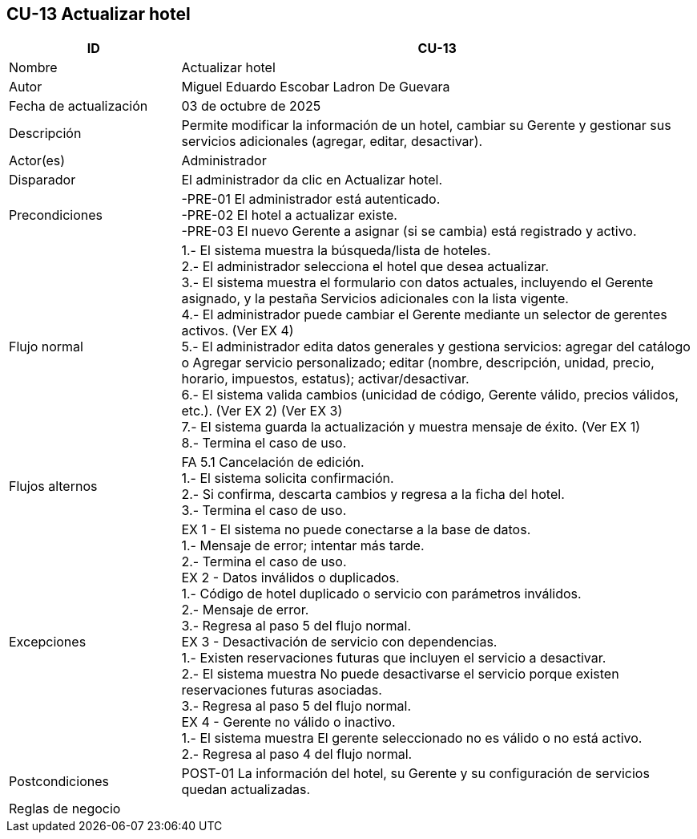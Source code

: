 == CU-13 Actualizar hotel
[cols="25,~",options="header"]
|===
| ID | CU-13
| Nombre | Actualizar hotel
| Autor | Miguel Eduardo Escobar Ladron De Guevara
| Fecha de actualización | 03 de octubre de 2025
| Descripción | Permite modificar la información de un hotel, cambiar su Gerente y gestionar sus servicios adicionales (agregar, editar, desactivar).
| Actor(es) | Administrador
| Disparador | El administrador da clic en Actualizar hotel.
| Precondiciones | -PRE-01 El administrador está autenticado.  +
-PRE-02 El hotel a actualizar existe.  +
-PRE-03 El nuevo Gerente a asignar (si se cambia) está registrado y activo.
| Flujo normal |
1.- El sistema muestra la búsqueda/lista de hoteles. +
2.- El administrador selecciona el hotel que desea actualizar. +
3.- El sistema muestra el formulario con datos actuales, incluyendo el Gerente asignado, y la pestaña Servicios adicionales con la lista vigente. +
4.- El administrador puede cambiar el Gerente mediante un selector de gerentes activos. (Ver EX 4) +
5.- El administrador edita datos generales y gestiona servicios: agregar del catálogo o Agregar servicio personalizado; editar (nombre, descripción, unidad, precio, horario, impuestos, estatus); activar/desactivar. +
6.- El sistema valida cambios (unicidad de código, Gerente válido, precios válidos, etc.). (Ver EX 2) (Ver EX 3) +
7.- El sistema guarda la actualización y muestra mensaje de éxito. (Ver EX 1) +
8.- Termina el caso de uso.
| Flujos alternos |
FA 5.1 Cancelación de edición. +
1.- El sistema solicita confirmación. +
2.- Si confirma, descarta cambios y regresa a la ficha del hotel. +
3.- Termina el caso de uso.
| Excepciones |
EX 1 - El sistema no puede conectarse a la base de datos. +
1.- Mensaje de error; intentar más tarde. +
2.- Termina el caso de uso. +
EX 2 - Datos inválidos o duplicados. +
1.- Código de hotel duplicado o servicio con parámetros inválidos. +
2.- Mensaje de error. +
3.- Regresa al paso 5 del flujo normal. +
EX 3 - Desactivación de servicio con dependencias. +
1.- Existen reservaciones futuras que incluyen el servicio a desactivar. +
2.- El sistema muestra No puede desactivarse el servicio porque existen reservaciones futuras asociadas. +
3.- Regresa al paso 5 del flujo normal. +
EX 4 - Gerente no válido o inactivo. +
1.- El sistema muestra El gerente seleccionado no es válido o no está activo. +
2.- Regresa al paso 4 del flujo normal.
| Postcondiciones | POST-01 La información del hotel, su Gerente y su configuración de servicios quedan actualizadas.
|Reglas de negocio|
|===
